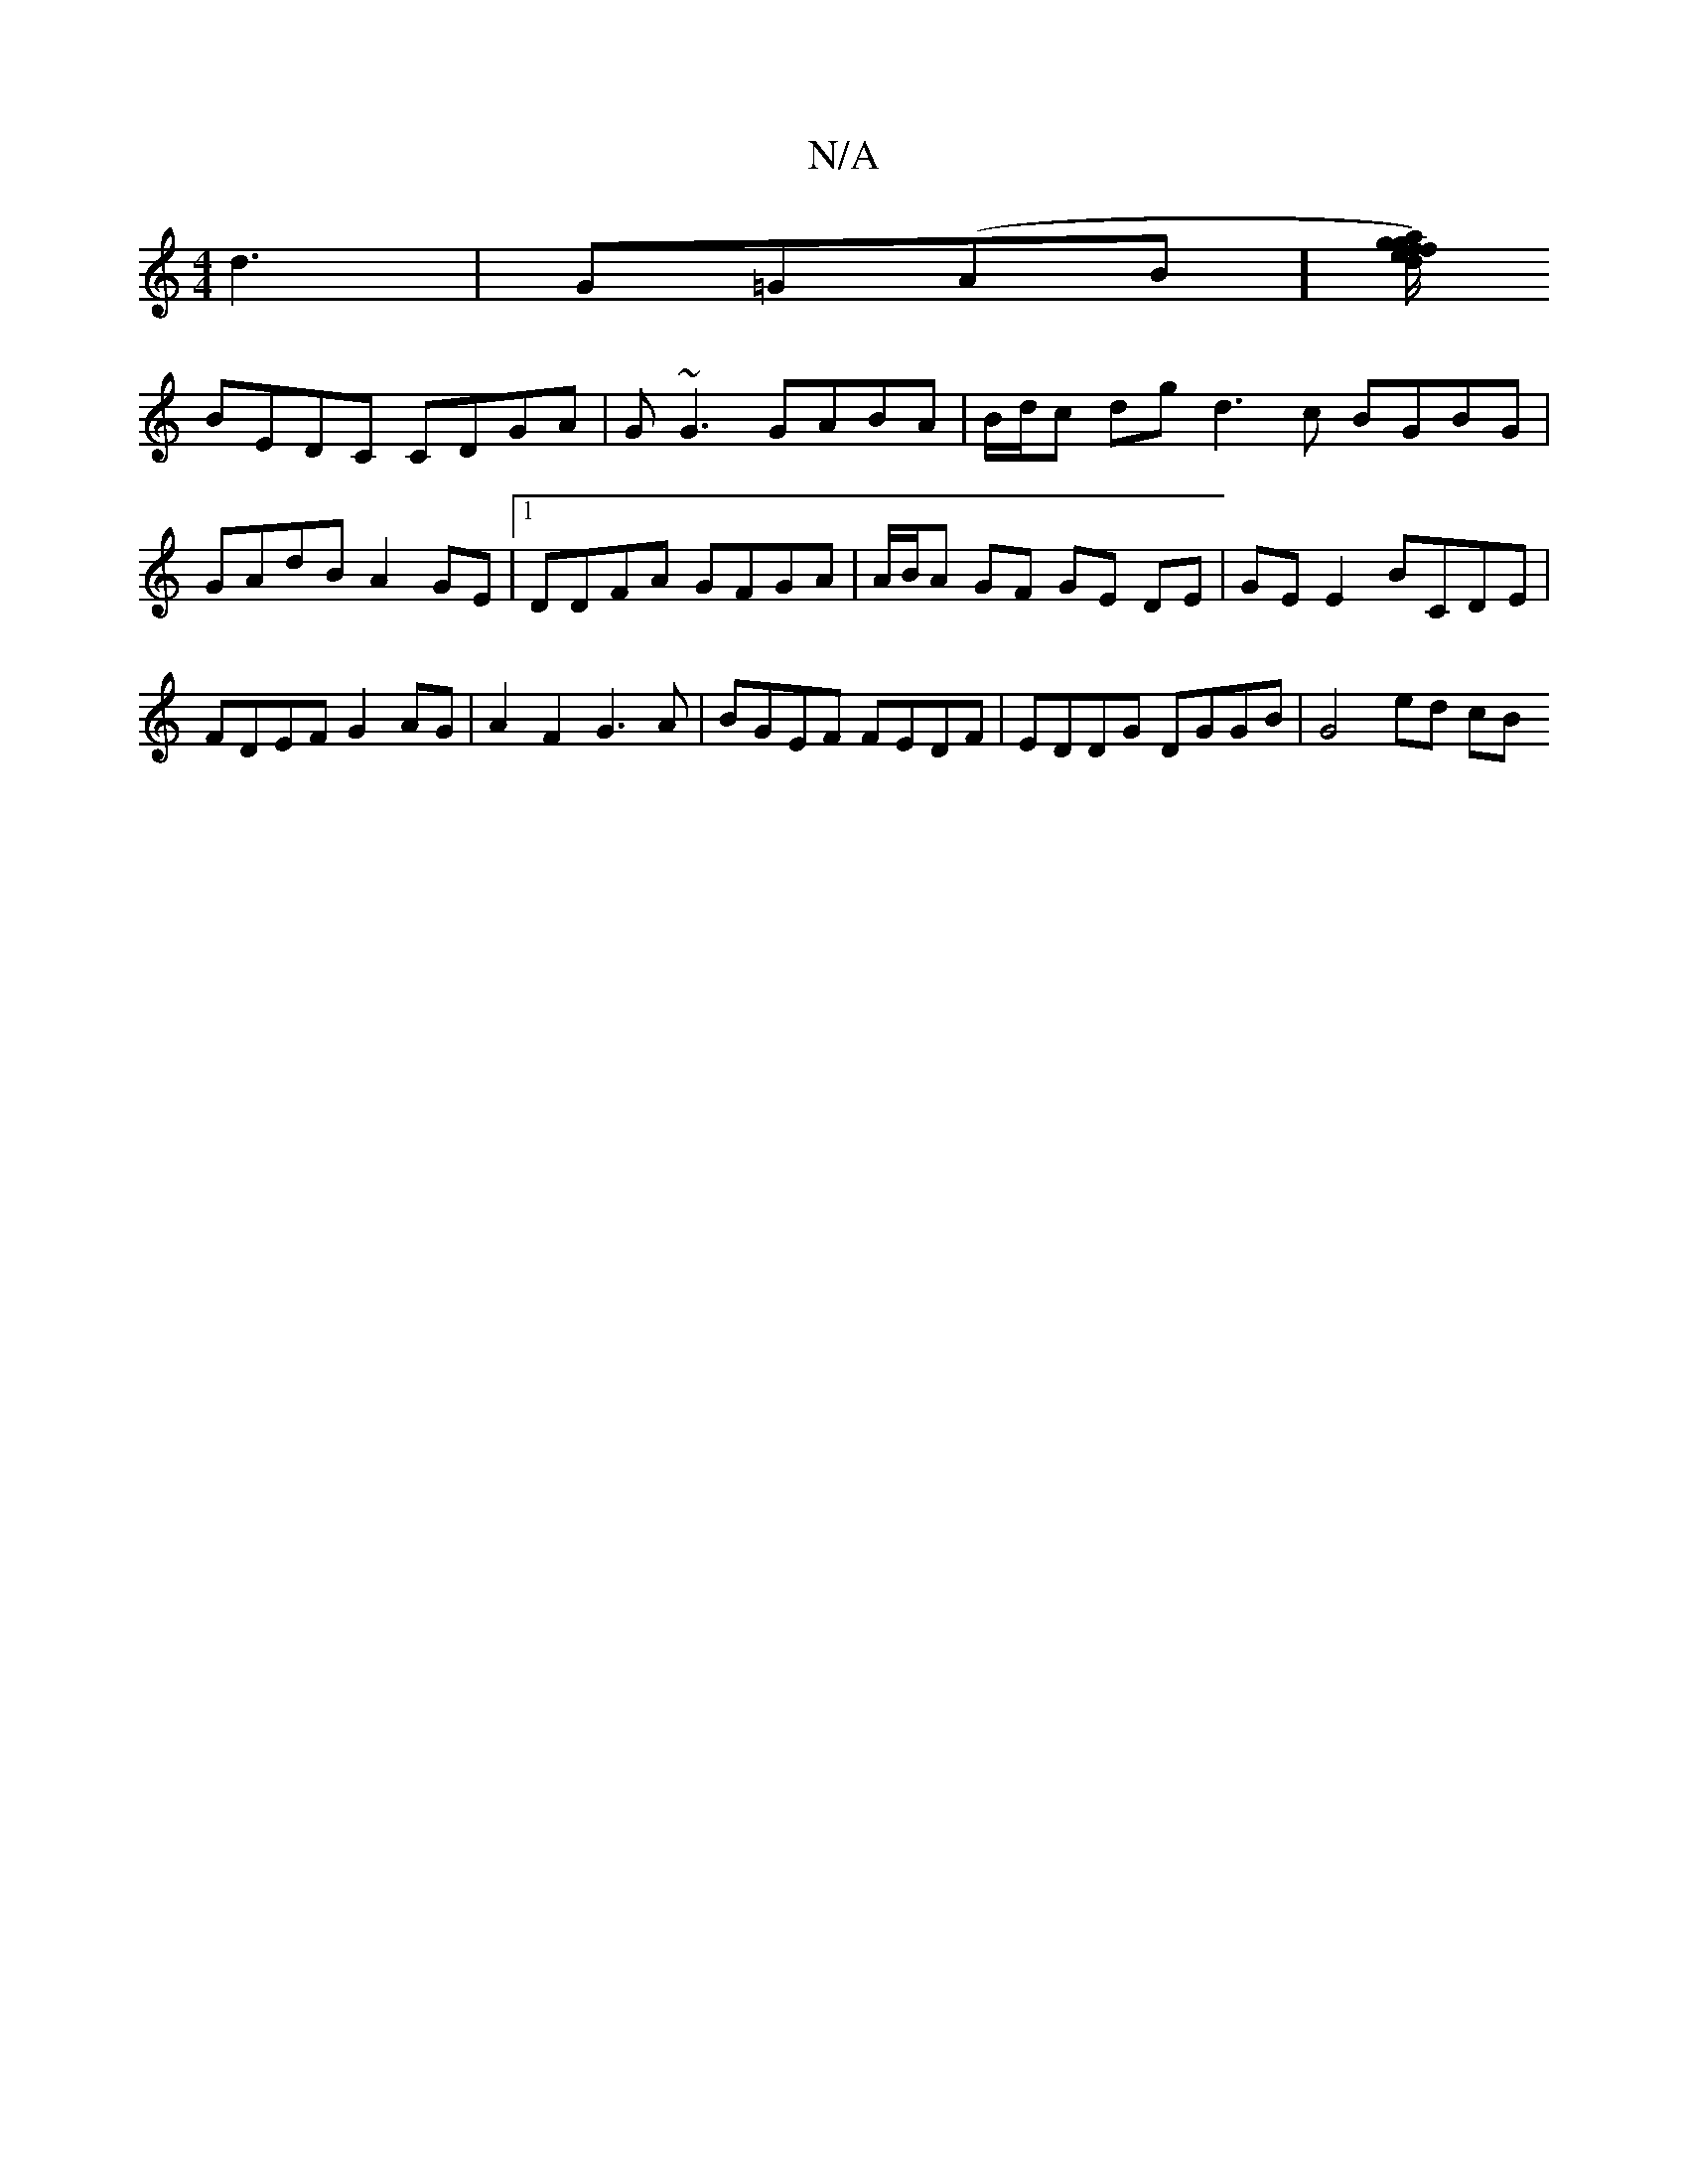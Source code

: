 X:1
T:N/A
M:4/4
R:N/A
K:Cmajor
 d3|G=G(AB][d/2a/2) ef|ggfg eAAB|BcBF G3A|
BEDC CDGA|G~G3 GABA | B/d/c dg d3 c BGBG | GAdB A2 GE |1 DDFA GFGA | A/B/A GF GE DE | GE E2 BCDE | FDEF G2 AG | A2 F2 G3A | BGEF FEDF | EDDG DGGB | G4 ed cB 